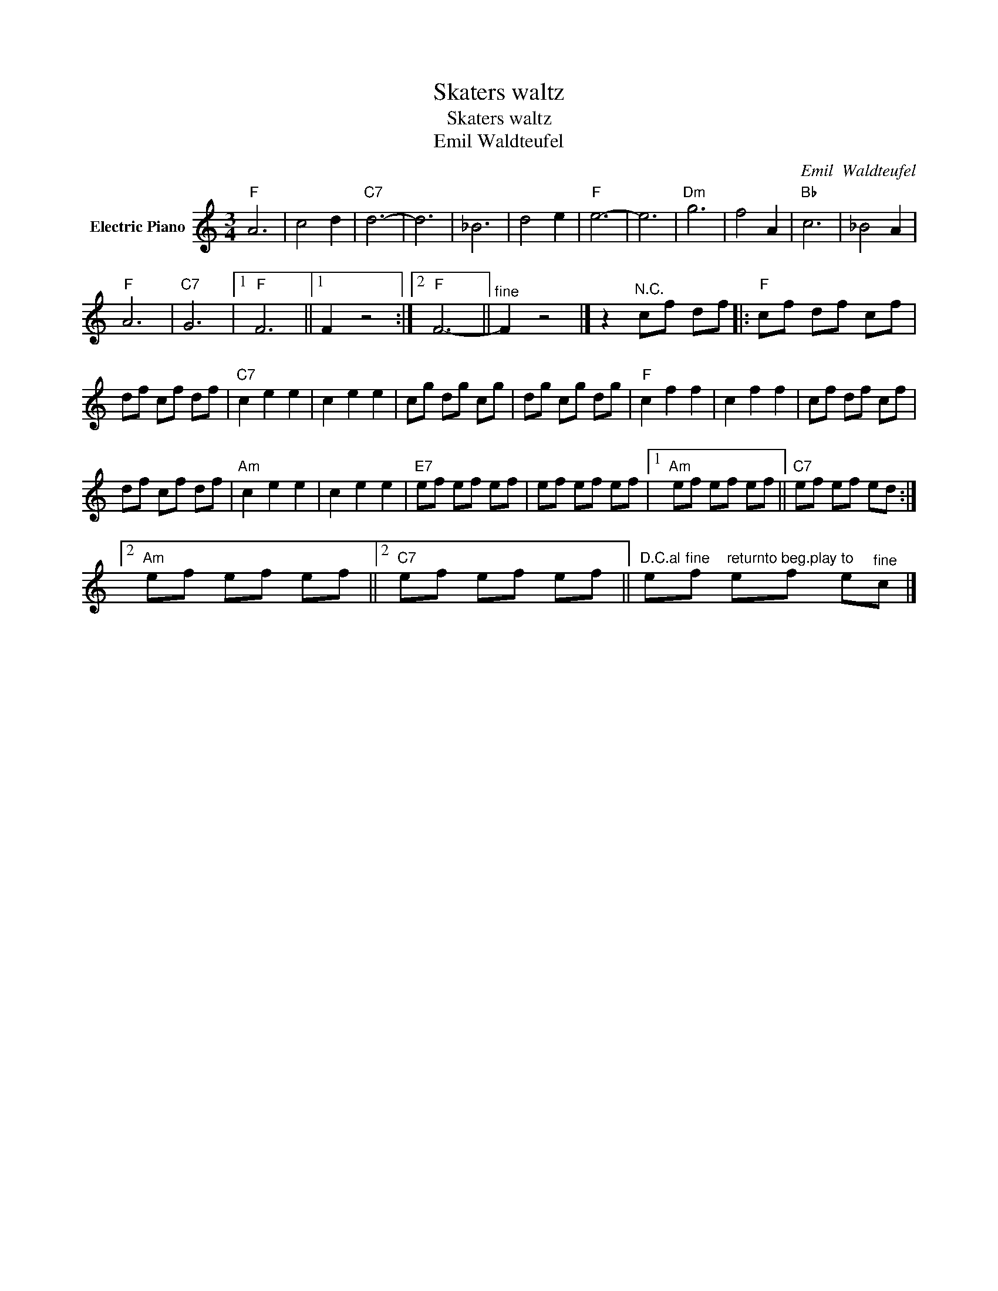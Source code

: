 X:1
T:Skaters waltz
T:Skaters waltz
T:Emil Waldteufel
C:Emil  Waldteufel
Z:All Rights Reserved
L:1/8
M:3/4
K:C
V:1 treble nm="Electric Piano"
%%MIDI program 4
V:1
"F" A6 | c4 d2 |"C7" d6- | d6 | _B6 | d4 e2 |"F" e6- | e6 |"Dm" g6 | f4 A2 |"Bb" c6 | _B4 A2 | %12
"F" A6 |"C7" G6 |1"F" F6 ||1 F2 z4 :|2"F" F6- ||"^fine" F2 z4 |] z2"^N.C." cf df |:"F" cf df cf | %20
 df cf df |"C7" c2 e2 e2 | c2 e2 e2 | cg dg cg | dg cg dg |"F" c2 f2 f2 | c2 f2 f2 | cf df cf | %28
 df cf df |"Am" c2 e2 e2 | c2 e2 e2 |"E7" ef ef ef | ef ef ef |1"Am" ef ef ef ||"C7" ef ef ed :|2 %35
"Am" ef ef ef ||2"C7" ef ef ef ||"^D.C.al" e"^fine"f"^returnto" e"^beg.play"f"^to" e"^fine"c |] %38

